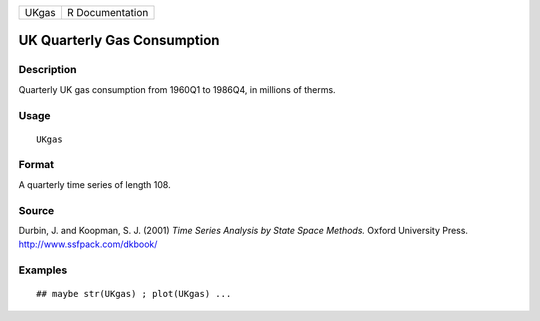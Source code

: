 +---------+-------------------+
| UKgas   | R Documentation   |
+---------+-------------------+

UK Quarterly Gas Consumption
----------------------------

Description
~~~~~~~~~~~

Quarterly UK gas consumption from 1960Q1 to 1986Q4, in millions of
therms.

Usage
~~~~~

::

    UKgas

Format
~~~~~~

A quarterly time series of length 108.

Source
~~~~~~

Durbin, J. and Koopman, S. J. (2001) *Time Series Analysis by State
Space Methods.* Oxford University Press.
`http://www.ssfpack.com/dkbook/ <http://www.ssfpack.com/dkbook/>`__

Examples
~~~~~~~~

::

    ## maybe str(UKgas) ; plot(UKgas) ...

